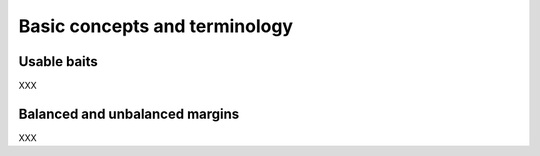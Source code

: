 Basic concepts and terminology
==============================

Usable baits
~~~~~~~~~~~~

XXX

Balanced and unbalanced margins
~~~~~~~~~~~~~~~~~~~~~~~~~~~~~~~

XXX
